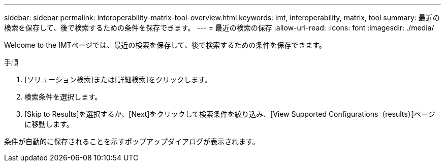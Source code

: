 ---
sidebar: sidebar 
permalink: interoperability-matrix-tool-overview.html 
keywords: imt, interoperability, matrix, tool 
summary: 最近の検索を保存して、後で検索するための条件を保存できます。 
---
= 最近の検索の保存
:allow-uri-read: 
:icons: font
:imagesdir: ./media/


[role="lead"]
Welcome to the IMTページでは、最近の検索を保存して、後で検索するための条件を保存できます。

.手順
. [ソリューション検索]または[詳細検索]をクリックします。
. 検索条件を選択します。
. [Skip to Results]を選択するか、[Next]をクリックして検索条件を絞り込み、[View Supported Configurations（results）]ページに移動します。


条件が自動的に保存されることを示すポップアップダイアログが表示されます。
